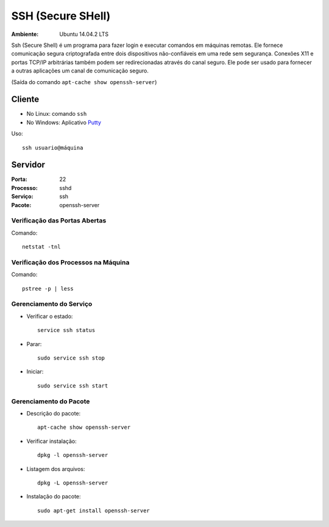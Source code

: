 ==================
SSH (Secure SHell)
==================

:Ambiente: Ubuntu 14.04.2 LTS

Ssh (Secure Shell) é um programa para fazer login e executar comandos em
máquinas remotas. Ele fornece comunicação segura criptografada entre dois
dispositivos não-confiáveis em uma rede sem segurança. Conexões X11 e
portas TCP/IP arbitrárias também podem ser redirecionadas através do canal
seguro. Ele pode ser usado para fornecer a outras aplicações um canal de
comunicação seguro. 

(Saída do comando ``apt-cache show openssh-server``)

Cliente
=======

* No Linux: comando ``ssh``
* No Windows: Aplicativo `Putty <http://www.chiark.greenend.org.uk/~sgtatham/putty/download.html>`_

Uso:: 
  
  ssh usuario@máquina
  
Servidor
========

:Porta: 22
:Processo: sshd
:Serviço: ssh
:Pacote: openssh-server

Verificação das Portas Abertas
------------------------------

Comando::

  netstat -tnl
  
Verificação dos Processos na Máquina
---------------------------------------

Comando::

  pstree -p | less
  
Gerenciamento do Serviço
---------------------------

* Verificar o estado::

    service ssh status

* Parar:: 

    sudo service ssh stop

* Iniciar:: 

    sudo service ssh start

Gerenciamento do Pacote
-----------------------

* Descrição do pacote::

    apt-cache show openssh-server
    
* Verificar instalação:: 

    dpkg -l openssh-server
    
* Listagem dos arquivos:: 

    dpkg -L openssh-server
    
* Instalação do pacote:: 

    sudo apt-get install openssh-server
